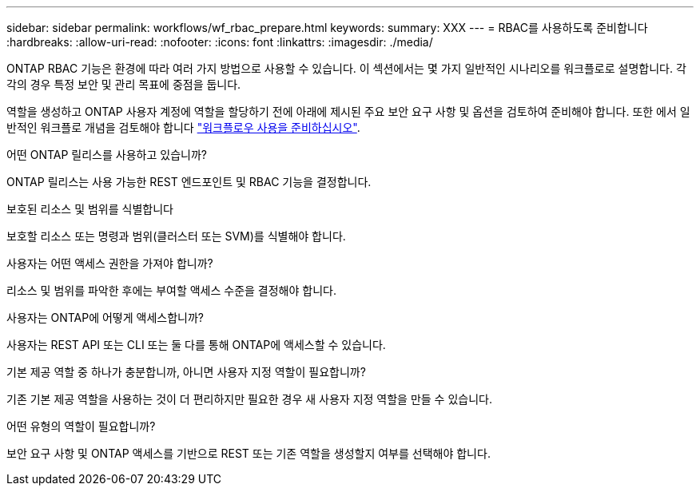 ---
sidebar: sidebar 
permalink: workflows/wf_rbac_prepare.html 
keywords:  
summary: XXX 
---
= RBAC를 사용하도록 준비합니다
:hardbreaks:
:allow-uri-read: 
:nofooter: 
:icons: font
:linkattrs: 
:imagesdir: ./media/


[role="lead"]
ONTAP RBAC 기능은 환경에 따라 여러 가지 방법으로 사용할 수 있습니다. 이 섹션에서는 몇 가지 일반적인 시나리오를 워크플로로 설명합니다. 각각의 경우 특정 보안 및 관리 목표에 중점을 둡니다.

역할을 생성하고 ONTAP 사용자 계정에 역할을 할당하기 전에 아래에 제시된 주요 보안 요구 사항 및 옵션을 검토하여 준비해야 합니다. 또한 에서 일반적인 워크플로 개념을 검토해야 합니다 link:../workflows/prepare_workflows.html["워크플로우 사용을 준비하십시오"].

.어떤 ONTAP 릴리스를 사용하고 있습니까?
ONTAP 릴리스는 사용 가능한 REST 엔드포인트 및 RBAC 기능을 결정합니다.

.보호된 리소스 및 범위를 식별합니다
보호할 리소스 또는 명령과 범위(클러스터 또는 SVM)를 식별해야 합니다.

.사용자는 어떤 액세스 권한을 가져야 합니까?
리소스 및 범위를 파악한 후에는 부여할 액세스 수준을 결정해야 합니다.

.사용자는 ONTAP에 어떻게 액세스합니까?
사용자는 REST API 또는 CLI 또는 둘 다를 통해 ONTAP에 액세스할 수 있습니다.

.기본 제공 역할 중 하나가 충분합니까, 아니면 사용자 지정 역할이 필요합니까?
기존 기본 제공 역할을 사용하는 것이 더 편리하지만 필요한 경우 새 사용자 지정 역할을 만들 수 있습니다.

.어떤 유형의 역할이 필요합니까?
보안 요구 사항 및 ONTAP 액세스를 기반으로 REST 또는 기존 역할을 생성할지 여부를 선택해야 합니다.
